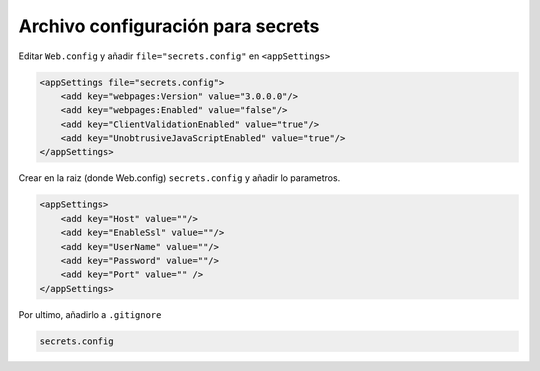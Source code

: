 .. _reference-programacion-asp_mvc-asp_mvc_secrets:

##################################
Archivo configuración para secrets
##################################

Editar ``Web.config`` y añadir ``file="secrets.config"`` en ``<appSettings>``

.. code-block:: xml

    <appSettings file="secrets.config">
        <add key="webpages:Version" value="3.0.0.0"/>
        <add key="webpages:Enabled" value="false"/>
        <add key="ClientValidationEnabled" value="true"/>
        <add key="UnobtrusiveJavaScriptEnabled" value="true"/>
    </appSettings>

Crear en la raiz (donde Web.config) ``secrets.config`` y añadir lo parametros.

.. code-block:: xml

    <appSettings>
        <add key="Host" value=""/>
        <add key="EnableSsl" value=""/>
        <add key="UserName" value=""/>
        <add key="Password" value=""/>
        <add key="Port" value="" />
    </appSettings>

Por ultimo, añadirlo a ``.gitignore``

.. code-block:: txt

    secrets.config